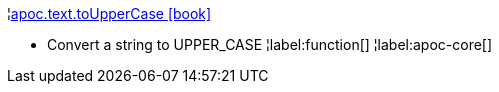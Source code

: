 ¦xref::overview/apoc.text/apoc.text.toUpperCase.adoc[apoc.text.toUpperCase icon:book[]] +

 - Convert a string to UPPER_CASE
¦label:function[]
¦label:apoc-core[]
